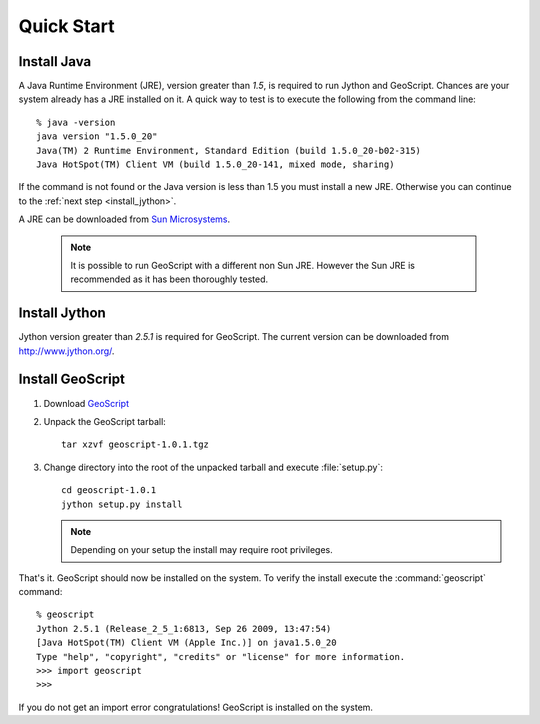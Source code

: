 .. _quickstart:

Quick Start
===========

Install Java
------------

A Java Runtime Environment (JRE), version greater than *1.5*, is required to run Jython and GeoScript. Chances are your system already has a JRE installed on it. A quick way to test is to execute the following from the command line::

   % java -version
   java version "1.5.0_20"
   Java(TM) 2 Runtime Environment, Standard Edition (build 1.5.0_20-b02-315)
   Java HotSpot(TM) Client VM (build 1.5.0_20-141, mixed mode, sharing)

If the command is not found or the Java version is less than 1.5 you must install a new JRE. Otherwise you can continue to the :ref:`next step <install_jython>`.

A JRE can be downloaded from `Sun Microsystems <http://java.sun.com/javase/downloads/index.jsp>`_. 

  .. note:: It is possible to run GeoScript with a different non Sun JRE. However the Sun JRE is recommended as it has been thoroughly tested.

.. _install_jython:

Install Jython
--------------

Jython version greater than *2.5.1* is required for GeoScript. The current version can be downloaded from http://www.jython.org/.

Install GeoScript
-----------------

#. Download `GeoScript <http://cloud.github.com/downloads/jdeolive/geoscript-py/geoscript-1.0.1.tar.gz>`_

#. Unpack the GeoScript tarball::

     tar xzvf geoscript-1.0.1.tgz 

#. Change directory into the root of the unpacked tarball and execute :file:`setup.py`::

     cd geoscript-1.0.1
     jython setup.py install
     
   .. note:: 
   
      Depending on your setup the install may require root privileges.

That's it. GeoScript should now be installed on the system. To verify the install execute the :command:`geoscript` command::

      % geoscript
      Jython 2.5.1 (Release_2_5_1:6813, Sep 26 2009, 13:47:54) 
      [Java HotSpot(TM) Client VM (Apple Inc.)] on java1.5.0_20
      Type "help", "copyright", "credits" or "license" for more information.
      >>> import geoscript
      >>> 

If you do not get an import error congratulations! GeoScript is installed on the system.

